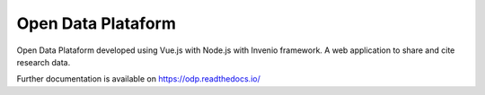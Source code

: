 ..
    Copyright (C) 2019 Gabriel Sansigolo.

    Open Data Plataform is free software; you can redistribute it and/or
    modify it under the terms of the MIT License; see LICENSE file for more
    details.

=====================
 Open Data Plataform
=====================

.. image:: https://img.shields.io/travis/Open-Data-Plataform.svg
        :target: https://travis-ci.org/Open-Data-Plataform

.. image:: https://img.shields.io/coveralls/Open-Data-Plataform.svg
        :target: https://coveralls.io/r/Open-Data-Plataform

.. image:: https://img.shields.io/github/license/Open-Data-Plataform.svg
        :target: https://github.com/Open-Data-Plataform/blob/master/LICENSE

Open Data Plataform developed using Vue.js with Node.js with Invenio framework. A web application to share and cite research data.

Further documentation is available on
https://odp.readthedocs.io/

